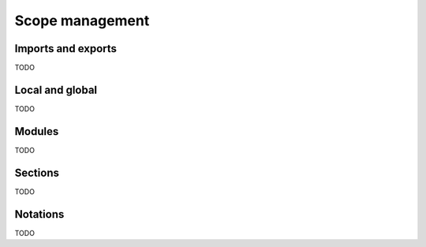 Scope management
================


Imports and exports
-------------------

TODO


Local and global
----------------

TODO


Modules
-------

TODO


Sections
--------

TODO


Notations
---------

TODO
